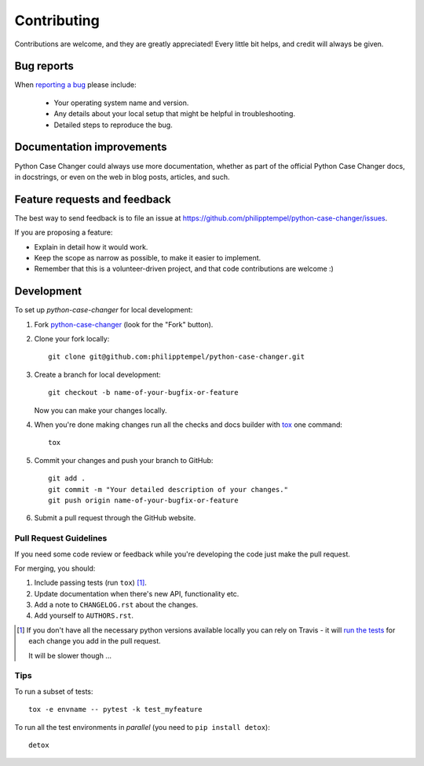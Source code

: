 ============
Contributing
============

Contributions are welcome, and they are greatly appreciated! Every
little bit helps, and credit will always be given.

Bug reports
===========

When `reporting a bug <https://github.com/philipptempel/python-case-changer/issues>`_ please include:

    * Your operating system name and version.
    * Any details about your local setup that might be helpful in troubleshooting.
    * Detailed steps to reproduce the bug.

Documentation improvements
==========================

Python Case Changer could always use more documentation, whether as part of the
official Python Case Changer docs, in docstrings, or even on the web in blog posts,
articles, and such.

Feature requests and feedback
=============================

The best way to send feedback is to file an issue at https://github.com/philipptempel/python-case-changer/issues.

If you are proposing a feature:

* Explain in detail how it would work.
* Keep the scope as narrow as possible, to make it easier to implement.
* Remember that this is a volunteer-driven project, and that code contributions are welcome :)

Development
===========

To set up `python-case-changer` for local development:

1. Fork `python-case-changer <https://github.com/philipptempel/python-case-changer>`_
   (look for the "Fork" button).
2. Clone your fork locally::

    git clone git@github.com:philipptempel/python-case-changer.git

3. Create a branch for local development::

    git checkout -b name-of-your-bugfix-or-feature

   Now you can make your changes locally.

4. When you're done making changes run all the checks and docs builder with `tox <https://tox.readthedocs.io/en/latest/install.html>`_ one command::

    tox

5. Commit your changes and push your branch to GitHub::

    git add .
    git commit -m "Your detailed description of your changes."
    git push origin name-of-your-bugfix-or-feature

6. Submit a pull request through the GitHub website.

Pull Request Guidelines
-----------------------

If you need some code review or feedback while you're developing the code just make the pull request.

For merging, you should:

1. Include passing tests (run ``tox``) [1]_.
2. Update documentation when there's new API, functionality etc.
3. Add a note to ``CHANGELOG.rst`` about the changes.
4. Add yourself to ``AUTHORS.rst``.

.. [1] If you don't have all the necessary python versions available locally you can rely on Travis - it will
       `run the tests <https://travis-ci.org/philipptempel/python-case-changer/pull_requests>`_ for each change you add in the pull request.

       It will be slower though ...

Tips
----

To run a subset of tests::

    tox -e envname -- pytest -k test_myfeature

To run all the test environments in *parallel* (you need to ``pip install detox``)::

    detox
